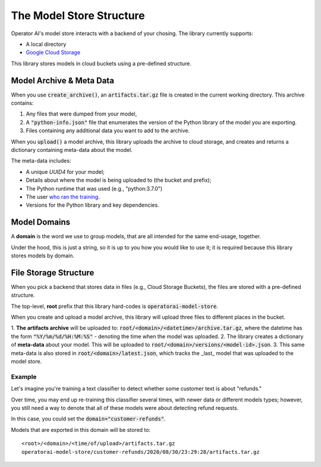 The Model Store Structure
=======================================

Operator AI's model store interacts with a backend of your chosing. The library currently supports:

* A local directory
* `Google Cloud Storage <https://cloud.google.com/storage>`_

This library stores models in cloud buckets using a pre-defined structure.

Model Archive & Meta Data
-------------------------

When you use :code:`create_archive()`, an :code:`artifacts.tar.gz` file is created
in the current working directory. This archive contains:

1. Any files that were dumped from your model,
2. A :code:`"python-info.json"` file that enumerates the version of the Python library of the model you are exporting.
3. Files containing any additional data you want to add to the archive.

When you :code:`upload()` a model archive, this library uploads the archive to cloud
storage, and creates and returns a dictionary containing meta-data about the model.

The meta-data includes:

* A unique `UUID4` for your model;
* Details about where the model is being uploaded to (the bucket and prefix);
* The Python runtime that was used (e.g., "python:3.7.0")
* The user `who ran the training <https://docs.python.org/3/library/getpass.html#getpass.getuser>`_.
* Versions for the Python library and key dependencies.

Model Domains
-------------

A **domain** is the word we use to group models, that are all intended for the
same end-usage, together.

Under the hood, this is just a string, so it is up to you how you would like
to use it; it is required because this library stores models by domain.

File Storage Structure
----------------------

When you pick a backend that stores data in files (e.g., Cloud Storage Buckets), the files
are stored with a pre-defined structure.

The top-level, **root** prefix that this library hard-codes is :code:`operatorai-model-store`.

When you create and upload a model archive, this library will upload three files
to different places in the bucket.

1.  **The artifacts archive** will be uploaded to: :code:`root/<domain>/<datetime>/archive.tar.gz`, where
the datetime has the form :code:`"%Y/%m/%d/%H:%M:%S"` - denoting the time when the model was
uploaded.
2. The library creates a dictionary of **meta-data** about your model. This will be uploaded
to :code:`root/<domain>/versions/<model-id>.json`.
3. This same meta-data is also stored in :code:`root/<domain>/latest.json`, which tracks the _last_ model that was uploaded to the
model store.

Example
^^^^^^^

Let's imagine you're training a text classifier to detect whether some customer 
text is about "refunds." 

Over time, you may end up re-training this classifier several times, with newer data
or different models types; however, you still  need a way to denote that all of these
models were about detecting refund requests.

In this case, you could set the :code:`domain="customer-refunds"`.

Models that are exported in this domain will be stored to::

    <root>/<domain>/<time/of/upload>/artifacts.tar.gz
    operatorai-model-store/customer-refunds/2020/08/30/23:29:28/artifacts.tar.gz